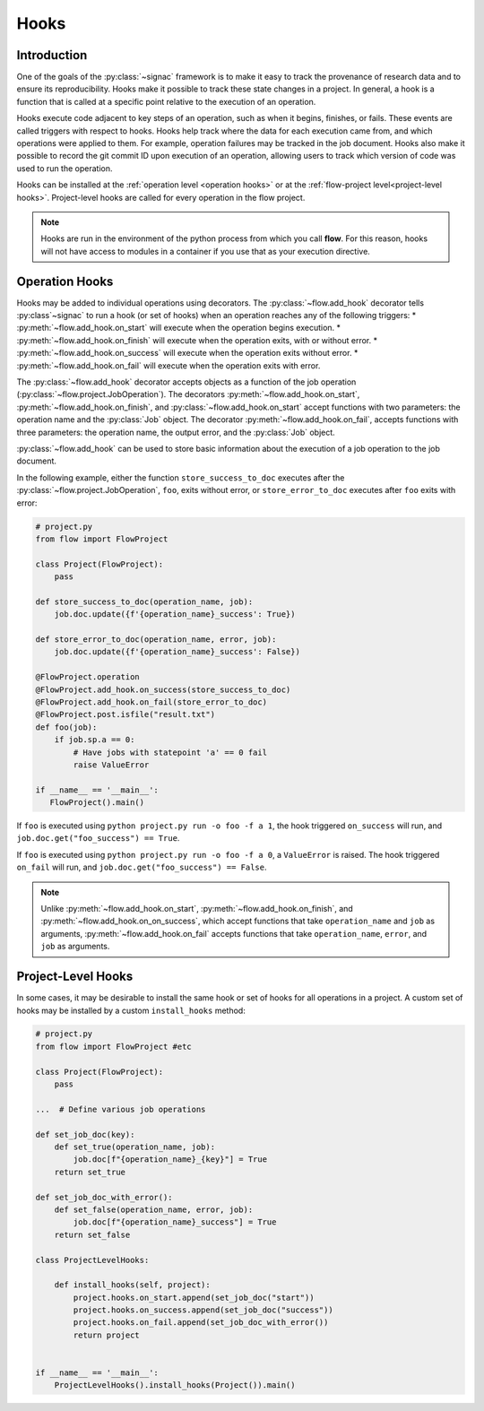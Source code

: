 .. _hooks:

=====
Hooks
=====

.. _hooks_introduction:

Introduction
============

One of the goals of the :py:class:`~signac` framework is to make it easy to track the provenance of research data
and to ensure its reproducibility.
Hooks make it possible to track these state changes in a project.
In general, a hook is a function that is called at a specific point relative to the execution of an operation.

Hooks execute code adjacent to key steps of an operation,
such as when it begins, finishes, or fails. These events are
called triggers with respect to hooks.
Hooks help track where the data for each execution came from, and which operations were applied to them.
For example, operation failures may be tracked in the job document.
Hooks also make it possible to record the git commit ID upon execution of an operation,
allowing users to track which version of code was used to run the operation.

Hooks can be installed at the :ref:`operation level <operation hooks>`
or at the :ref:`flow-project level<project-level hooks>`.
Project-level hooks are called for every operation in the flow project.

.. note::

    Hooks are run in the environment of the python process from which you call **flow**.
    For this reason,
    hooks will not have access to modules in a container if you use that as your execution directive.

.. _operation hooks:

Operation Hooks
===============

Hooks may be added to individual operations using decorators.
The :py:class:`~flow.add_hook` decorator tells :py:class`~signac` to run a
hook (or set of hooks) when an operation reaches any of the following triggers:
* :py:meth:`~flow.add_hook.on_start` will execute when the operation begins execution.
* :py:meth:`~flow.add_hook.on_finish` will execute when the operation exits, with or without error.
* :py:meth:`~flow.add_hook.on_success` will execute when the operation exits without error.
* :py:meth:`~flow.add_hook.on_fail` will execute when the operation exits with error.

The :py:class:`~flow.add_hook` decorator accepts objects as a function of the job operation
(:py:class:`~flow.project.JobOperation`).
The decorators :py:meth:`~flow.add_hook.on_start`, :py:meth:`~flow.add_hook.on_finish`, and :py:class:`~flow.add_hook.on_start`
accept functions with two parameters: the operation name and the :py:class:`Job` object.
The decorator :py:meth:`~flow.add_hook.on_fail`, accepts functions with three parameters: the operation name, the output error,
and the :py:class:`Job` object.

:py:class:`~flow.add_hook` can be used to store basic information about the execution of a job operation to the job document.

In the following example, either the function ``store_success_to_doc`` executes after the
:py:class:`~flow.project.JobOperation`, ``foo``, exits without error, or ``store_error_to_doc`` executes after ``foo``
exits with error:

.. code-block:: python

    # project.py
    from flow import FlowProject

    class Project(FlowProject):
        pass

    def store_success_to_doc(operation_name, job):
        job.doc.update({f'{operation_name}_success': True})

    def store_error_to_doc(operation_name, error, job):
        job.doc.update({f'{operation_name}_success': False})

    @FlowProject.operation
    @FlowProject.add_hook.on_success(store_success_to_doc)
    @FlowProject.add_hook.on_fail(store_error_to_doc)
    @FlowProject.post.isfile("result.txt")
    def foo(job):
        if job.sp.a == 0:
            # Have jobs with statepoint 'a' == 0 fail
            raise ValueError

    if __name__ == '__main__':
       FlowProject().main()

If ``foo`` is executed using ``python project.py run -o foo -f a 1``, the hook triggered ``on_success`` will run,
and ``job.doc.get("foo_success") == True``.

If ``foo`` is executed using ``python project.py run -o foo -f a 0``, a ``ValueError`` is raised.
The hook triggered ``on_fail`` will run, and ``job.doc.get("foo_success") == False``.

.. note::

    Unlike :py:meth:`~flow.add_hook.on_start`, :py:meth:`~flow.add_hook.on_finish`, and :py:meth:`~flow.add_hook.on_on_success`,
    which accept functions that take ``operation_name`` and ``job`` as arguments,
    :py:meth:`~flow.add_hook.on_fail` accepts functions that take ``operation_name``, ``error``, and ``job`` as arguments.

.. _project-level hooks:

Project-Level Hooks
===================

In some cases, it may be desirable to install the same hook or set of hooks for all operations in a project.
A custom set of hooks may be installed by a custom ``install_hooks`` method:

.. code-block:: python

    # project.py
    from flow import FlowProject #etc

    class Project(FlowProject):
        pass

    ...  # Define various job operations

    def set_job_doc(key):
        def set_true(operation_name, job):
            job.doc[f"{operation_name}_{key}"] = True
        return set_true

    def set_job_doc_with_error():
        def set_false(operation_name, error, job):
            job.doc[f"{operation_name}_success"] = True
        return set_false

    class ProjectLevelHooks:

        def install_hooks(self, project):
            project.hooks.on_start.append(set_job_doc("start"))
            project.hooks.on_success.append(set_job_doc("success"))
            project.hooks.on_fail.append(set_job_doc_with_error())
            return project


    if __name__ == '__main__':
        ProjectLevelHooks().install_hooks(Project()).main()
